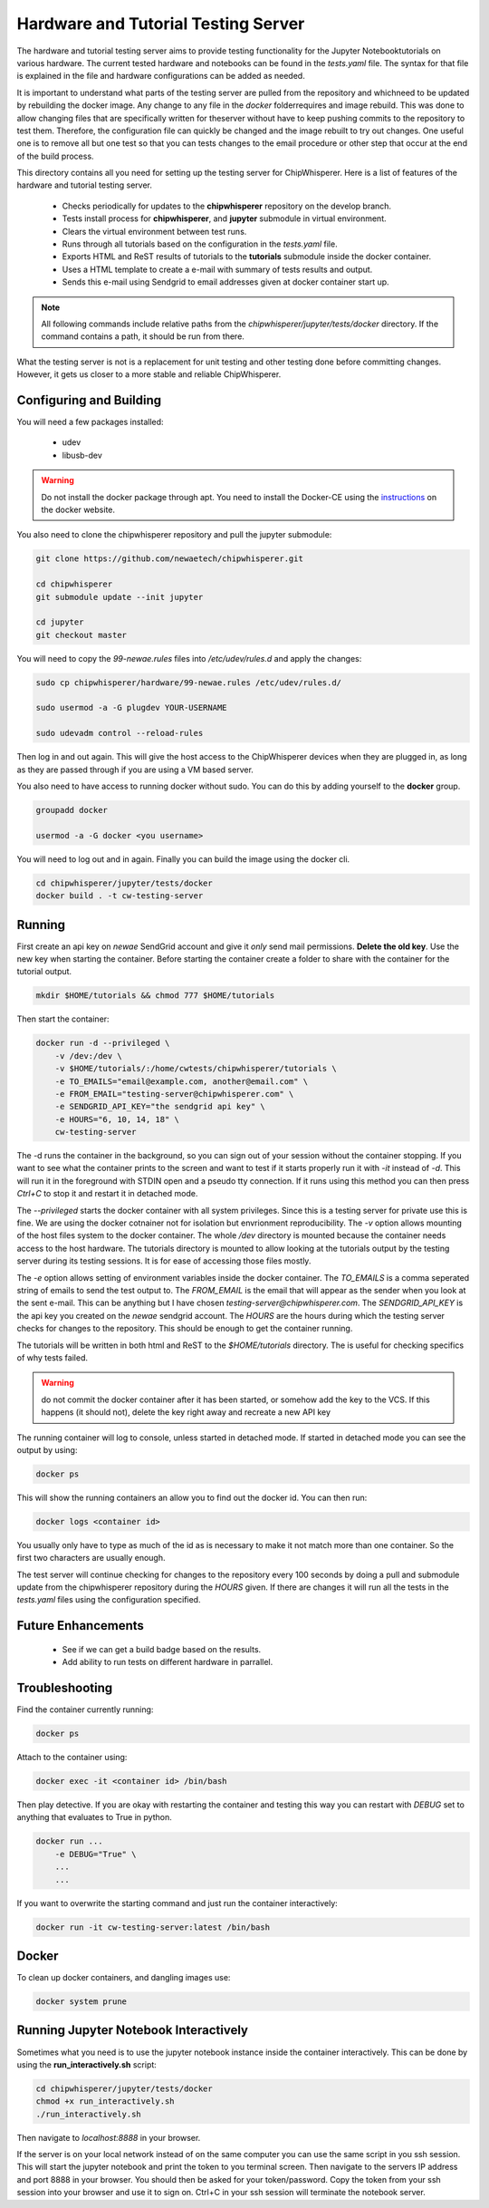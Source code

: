 .. _hardware_and_tutorial_testing_server:

************************************
Hardware and Tutorial Testing Server
************************************

The hardware and tutorial testing server aims to provide testing functionality
for the Jupyter Notebooktutorials on various hardware. The current tested
hardware and notebooks can be found in the *tests.yaml* file. The syntax for
that file is explained in the file and hardware configurations can be added
as needed.

It is important to understand what parts of the testing server are pulled from
the repository and whichneed to be updated by rebuilding the docker image. Any
change to any file in the *docker* folderrequires and image rebuild. This was
done to allow changing files that are specifically written for theserver without
have to keep pushing commits to the repository to test them. Therefore, the
configuration file can quickly be changed and the image rebuilt to try out
changes. One useful one is to remove all but one test so that you can tests
changes to the email procedure or other step that occur at the end of
the build process.

This directory contains all you need for setting up the testing server for
ChipWhisperer. Here is a list of features of the hardware and tutorial testing
server.

  * Checks periodically for updates to the **chipwhisperer** repository on the
    develop branch.
  * Tests install process for **chipwhisperer**, and **jupyter** submodule in
    virtual environment.
  * Clears the virtual environment between test runs.
  * Runs through all tutorials based on the configuration in the *tests.yaml*
    file.
  * Exports HTML and ReST results of tutorials to the **tutorials** submodule
    inside the docker container.
  * Uses a HTML template to create a e-mail with summary of tests results and
    output.
  * Sends this e-mail using Sendgrid to email addresses given at docker
    container start up.

.. note:: All following commands include relative paths from the
    *chipwhisperer/jupyter/tests/docker* directory. If the command contains a
    path, it should be run from there.

What the testing server is not is a replacement for unit testing and other
testing done before committing changes. However, it gets us closer to a more
stable and reliable ChipWhisperer.


Configuring and Building
========================

You will need a few packages installed:

  * udev
  * libusb-dev

.. warning:: Do not install the docker package through apt. You need to install
    the Docker-CE using the `instructions`_ on the docker website.

.. _instructions: https://docs.docker.com/install/linux/docker-ce/ubuntu/

You also need to clone the chipwhisperer repository and pull the jupyter
submodule:

.. code::

    git clone https://github.com/newaetech/chipwhisperer.git

    cd chipwhisperer
    git submodule update --init jupyter

    cd jupyter
    git checkout master

You will need to copy the *99-newae.rules* files into */etc/udev/rules.d*
and apply the changes:

.. code::

    sudo cp chipwhisperer/hardware/99-newae.rules /etc/udev/rules.d/

    sudo usermod -a -G plugdev YOUR-USERNAME

    sudo udevadm control --reload-rules

Then log in and out again. This will give the host access to the ChipWhisperer
devices when they are plugged in, as long as they are passed through if you are
using a VM based server.

You also need to have access to running docker without sudo. You can do this by
adding yourself to the **docker** group.

.. code::

    groupadd docker

    usermod -a -G docker <you username>

You will need to log out and in again. Finally you can build the image using
the docker cli.

.. code::

    cd chipwhisperer/jupyter/tests/docker
    docker build . -t cw-testing-server


Running
=======

First create an api key on *newae* SendGrid account and give it *only* send mail
permissions. **Delete the old key**. Use the new key when starting the
container. Before starting the container create a folder to share with the
container for the tutorial output.

.. code::

    mkdir $HOME/tutorials && chmod 777 $HOME/tutorials

Then start the container:

.. code::

    docker run -d --privileged \
        -v /dev:/dev \
        -v $HOME/tutorials/:/home/cwtests/chipwhisperer/tutorials \
        -e TO_EMAILS="email@example.com, another@email.com" \
        -e FROM_EMAIL="testing-server@chipwhisperer.com" \
        -e SENDGRID_API_KEY="the sendgrid api key" \
        -e HOURS="6, 10, 14, 18" \
        cw-testing-server

The -d runs the container in the background, so you can sign out of your session
without the container stopping. If you want to see what the container prints
to the screen and want to test if it starts properly run it with *-it* instead
of *-d*. This will run it in the foreground with STDIN open and a pseudo tty
connection. If it runs using this method you can then press *Ctrl+C* to stop it
and restart it in detached mode.

The *--privileged* starts the docker container with all system privileges. Since
this is a testing server for private use this is fine. We are using the docker
cotnainer not for isolation but envrionment reproducibility. The *-v* option
allows mounting of the host files system to the docker container. The whole
*/dev* directory is mounted because the container needs access to the host
hardware. The tutorials directory is mounted to allow looking at the tutorials
output by the testing server during its testing sessions. It is for ease of
accessing those files mostly.

The *-e* option allows setting of environment variables inside the docker
container. The *TO_EMAILS* is a comma seperated string of emails to send the
test output to. The *FROM_EMAIL* is the email that will appear as the sender
when you look at the sent e-mail. This can be anything but I have chosen
*testing-server@chipwhisperer.com*. The *SENDGRID_API_KEY* is the api key you
created on the *newae* sendgrid account. The *HOURS* are the hours during which
the testing server checks for changes to the repository. This should be enough
to get the container running.

The tutorials will be written in both html and ReST to the *$HOME/tutorials*
directory. The is useful for checking specifics of why tests failed.

.. warning:: do not commit the docker container after it has been started, or
    somehow add the key to the VCS. If this happens (it should not), delete the
    key right away and recreate a new API key

The running container will log to console, unless started in detached mode. If
started in detached mode you can see the output by using:

.. code::

    docker ps

This will show the running containers an allow you to find out the docker id.
You can then run:

.. code::

    docker logs <container id>

You usually only have to type as much of the id as is necessary to make it
not match more than one container. So the first two characters are usually
enough.

The test server will continue checking for changes to the repository every 100
seconds by doing a pull and submodule update from the chipwhisperer repository
during the *HOURS* given. If there are changes it will run all the tests in the
*tests.yaml* files using the configuration specified.


Future Enhancements
===================

  * See if we can get a build badge based on the results.
  * Add ability to run tests on different hardware in parrallel.

Troubleshooting
===============

Find the container currently running:

.. code::

    docker ps

Attach to the container using:

.. code::

    docker exec -it <container id> /bin/bash

Then play detective. If you are okay with restarting the container and testing
this way you can restart with *DEBUG* set to anything that evaluates to True in
python.

.. code::

    docker run ...
        -e DEBUG="True" \
        ...
        ...


If you want to overwrite the starting command and just run the container
interactively:

.. code::

    docker run -it cw-testing-server:latest /bin/bash

Docker
======

To clean up docker containers, and dangling images use:

.. code::

    docker system prune


Running Jupyter Notebook Interactively
======================================

Sometimes what you need is to use the jupyter notebook instance inside the
container interactively. This can be done by using the **run_interactively.sh**
script:

.. code:: bash

    cd chipwhisperer/jupyter/tests/docker
    chmod +x run_interactively.sh
    ./run_interactively.sh

Then navigate to *localhost:8888* in your browser.

If the server is on your local network instead of on the same computer you can
use the same script in you ssh session. This will start the jupyter notebook and
print the token to you terminal screen. Then navigate to the servers IP address
and port 8888 in your browser. You should then be asked for your token/password.
Copy the token from your ssh session into your browser and use it to sign on.
Ctrl+C in your ssh session will terminate the notebook server.

